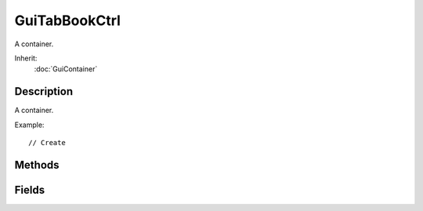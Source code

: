 GuiTabBookCtrl
==============

A container.

Inherit:
	:doc:`GuiContainer`

Description
-----------

A container.

Example::

	// Create 


Methods
-------


.. cpp:function:: void GuiTabBookCtrl::addPage(string title)

	Add a new tab page to the control.

	:param title: Title text for the tab page header.

.. cpp:function:: int GuiTabBookCtrl::getSelectedPage()

	Get the index of the currently selected tab page.

	:return: Index of the selected tab page or -1 if no tab page is selected. 

.. cpp:function:: void GuiTabBookCtrl::onTabRightClick(String text, int index)

	Called when the user right-clicks on a tab page header.

	:param text: Text of the page header for the tab that is being selected.
	:param index: Index of the tab page being selected.

.. cpp:function:: void GuiTabBookCtrl::onTabSelected(String text, int index)

	Called when a new tab page is selected.

	:param text: Text of the page header for the tab that is being selected.
	:param index: Index of the tab page being selected.

.. cpp:function:: void GuiTabBookCtrl::selectPage(int index)

	Set the selected tab page.

	:param index: Index of the tab page.

Fields
------


.. cpp:member:: bool  GuiTabBookCtrl::allowReorder

	Whether reordering tabs with the mouse is allowed.

.. cpp:member:: int  GuiTabBookCtrl::defaultPage

	Index of page to select on first onWake() call (-1 to disable).

.. cpp:member:: int  GuiTabBookCtrl::frontTabPadding

	X offset of first tab page header.

.. cpp:member:: int  GuiTabBookCtrl::minTabWidth

	Minimum width allocated to a tab page header.

.. cpp:member:: int  GuiTabBookCtrl::selectedPage

	Index of currently selected page.

.. cpp:member:: int  GuiTabBookCtrl::tabHeight

	Height of tab page headers.

.. cpp:member:: int  GuiTabBookCtrl::tabMargin

	Spacing to put between individual tab page headers.

.. cpp:member:: GuiTabPosition GuiTabBookCtrl::tabPosition

	Where to place the tab page headers.

